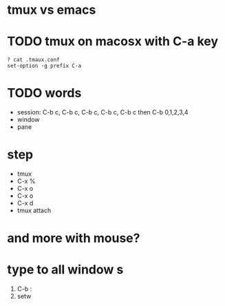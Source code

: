 * tmux vs emacs
* TODO tmux on macosx with C-a key

#+BEGIN_SRC 
? cat .tmaux.conf 
set-option -g prefix C-a
#+END_SRC

* TODO words

- session: C-b c, C-b c, C-b c, C-b c, C-b c then C-b 0,1,2,3,4
- window
- pane

* step

- tmux
- C-x % 
- C-x o
- C-x o
- C-x d
- tmux attach
 
* and more with mouse?
* type to all window s

1. C-b :
2. setw 
   
